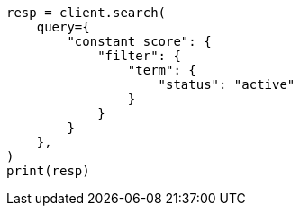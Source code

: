 // This file is autogenerated, DO NOT EDIT
// query-dsl/bool-query.asciidoc:130

[source, python]
----
resp = client.search(
    query={
        "constant_score": {
            "filter": {
                "term": {
                    "status": "active"
                }
            }
        }
    },
)
print(resp)
----
